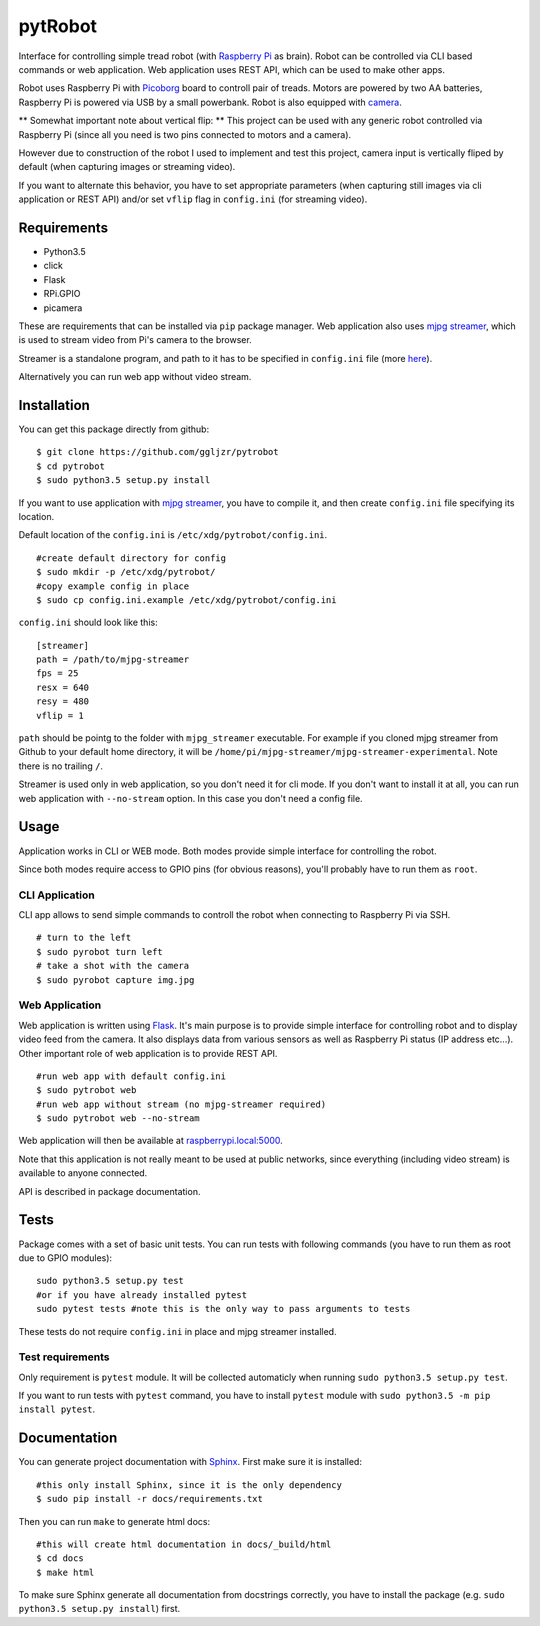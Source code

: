 pytRobot
========

Interface for controlling simple tread robot (with `Raspberry
Pi <https://www.raspberrypi.org/>`__ as brain). Robot can be controlled
via CLI based commands or web application. Web application uses REST
API, which can be used to make other apps.

Robot uses Raspberry Pi with
`Picoborg <https://www.piborg.org/picoborg>`__ board to controll pair of
treads. Motors are powered by two AA batteries, Raspberry Pi is powered
via USB by a small powerbank. Robot is also equipped with
`camera <https://www.raspberrypi.org/products/camera-module/>`__.

** Somewhat important note about vertical flip: **
This project can be used with any generic robot controlled via Raspberry Pi (since all you need is two pins connected to motors and a camera). 

However due to construction of the robot I used to implement and test this project, camera input is vertically fliped by default (when capturing images or streaming video).

If you want to alternate this behavior, you have to set appropriate parameters (when capturing still images via cli application or REST API) and/or set ``vflip`` flag in ``config.ini`` (for streaming video).

Requirements
------------

- Python3.5
- click
- Flask
- RPi.GPIO
- picamera

These are requirements that can be installed via ``pip`` package manager. Web application also uses `mjpg streamer <https://github.com/jacksonliam/mjpg-streamer>`__, which is used to stream video from Pi's camera to the browser.

Streamer is a standalone program, and path to it has to be specified in ``config.ini`` file (more `here <#Installation>`__).

Alternatively you can run web app without video stream.

Installation
------------

You can get this package directly from github:

::

    $ git clone https://github.com/ggljzr/pytrobot
    $ cd pytrobot
    $ sudo python3.5 setup.py install

If you want to use application with `mjpg streamer <https://github.com/jacksonliam/mjpg-streamer>`__, you have to compile it, and then create ``config.ini`` file specifying its location.

Default location of the ``config.ini`` is ``/etc/xdg/pytrobot/config.ini``.

::

    #create default directory for config
    $ sudo mkdir -p /etc/xdg/pytrobot/
    #copy example config in place
    $ sudo cp config.ini.example /etc/xdg/pytrobot/config.ini

``config.ini`` should look like this:

::

    [streamer]
    path = /path/to/mjpg-streamer
    fps = 25
    resx = 640
    resy = 480
    vflip = 1

``path`` should be pointg to the folder with ``mjpg_streamer`` executable. For example if you cloned mjpg streamer from Github to your default home directory, it will be ``/home/pi/mjpg-streamer/mjpg-streamer-experimental``. Note there is no trailing ``/``.

Streamer is used only in web application, so you don't need it for cli mode. If you don't want to install it at all, you can run web application with ``--no-stream`` option. In this case you don't need a config file.

Usage
-----

Application works in CLI or WEB mode. Both modes provide simple interface for controlling the robot.

Since both modes require access to GPIO pins (for obvious reasons), you'll probably have to run them as ``root``.

CLI Application
~~~~~~~~~~~~~~~

CLI app allows to send simple commands to controll the robot when
connecting to Raspberry Pi via SSH.

::

    # turn to the left 
    $ sudo pyrobot turn left
    # take a shot with the camera
    $ sudo pyrobot capture img.jpg

Web Application
~~~~~~~~~~~~~~~

Web application is written using `Flask <http://flask.pocoo.org/>`__.
It's main purpose is to provide simple interface for controlling robot
and to display video feed from the camera. It also displays data from
various sensors as well as Raspberry Pi status (IP address etc...).
Other important role of web application is to provide REST API.

::

    #run web app with default config.ini
    $ sudo pytrobot web
    #run web app without stream (no mjpg-streamer required)
    $ sudo pytrobot web --no-stream

Web application will then be available at `raspberrypi.local:5000 <http://raspberrypi.local:5000>`__.

Note that this application is not really meant to be used at public networks, since everything (including video stream) is available to anyone connected.

API is described in package documentation.

Tests
-----

Package comes with a set of basic unit tests. You can run tests with following commands (you have to run them as root due to GPIO modules):

::

    sudo python3.5 setup.py test
    #or if you have already installed pytest
    sudo pytest tests #note this is the only way to pass arguments to tests

These tests do not require ``config.ini`` in place and mjpg streamer installed.

Test requirements
~~~~~~~~~~~~~~~~~

Only requirement is ``pytest`` module. It will be collected automaticly when running ``sudo python3.5 setup.py test``.

If you want to run tests with ``pytest`` command, you have to install ``pytest`` module with ``sudo python3.5 -m pip install pytest``.

Documentation
-------------

You can generate project documentation with `Sphinx <http://www.sphinx-doc.org/en/1.4.8/>`__. First make sure it is installed:

::
    
    #this only install Sphinx, since it is the only dependency
    $ sudo pip install -r docs/requirements.txt

Then you can run ``make`` to generate html docs:

::
    
    #this will create html documentation in docs/_build/html
    $ cd docs
    $ make html 

To make sure Sphinx generate all documentation from docstrings correctly, you have to install the package (e.g. ``sudo python3.5 setup.py install``) first.


